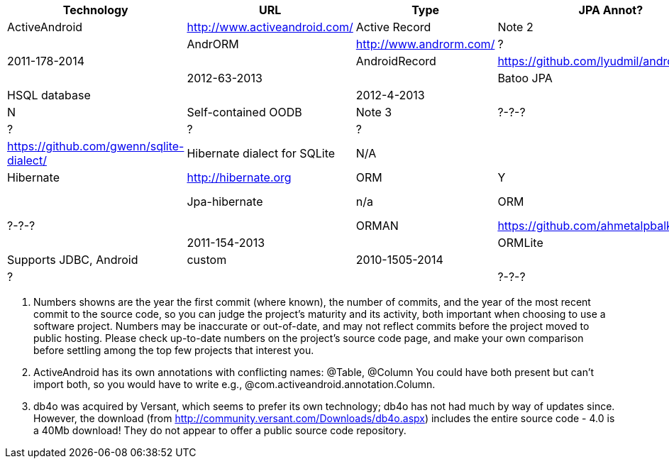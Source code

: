 [options="header"]
|===========
// TODO add columns for license, where (And/SE/EE), year(start/lastcommit)
| Technology		| URL  | Type | JPA Annot? | DB Tech  | Notes | Active(1)
| ActiveAndroid		| http://www.activeandroid.com/ | Active Record | Note 2| SQLite | | ?-?-? |
| AndrORM			| http://www.androrm.com/ | ? | None | | | 2011-178-2014 |
| AndroidRecord		| https://github.com/lyudmil/androidrecord | Active Record | | | | 2012-63-2013 |
| Batoo JPA			| https://github.com/BatooOrg/HelloAndroid | JPA, Batoo Provider | Y | HSQL database | | 2012-4-2013 |
| db4o 				| https://db4o.org | Object DB | N | Self-contained OODB | Note 3| ?-?-? |
| greenDAO			| http://greendao-orm.com/ | ? | ? | ?| | ?-?-? |
| Gwenn SQLite		| https://github.com/gwenn/sqlite-dialect/ | Hibernate dialect for SQLite | N/A | | | ?-?-? |
| Hibernate			| http://hibernate.org | ORM | Y | with Gwenn SQLite-dialect |  | ?-?-? |
| Jpa-hibernate		| n/a | ORM | Y | JPA with Hibernate and Gwenn |  | ?-?-? |
| ORMAN				| https://github.com/ahmetalpbalkan/orman | ? | JPA-like | | | 2011-154-2013 |
| ORMLite			| http://ormlite.com | ORM | Y | Supports JDBC, Android | custom |  2010-1505-2014 |
| Sugar ORM			| http://satyan.github.io/sugar/ | Active Record | ? |  | | ?-?-? |
| Xerial JDBC-Driver | http://code.google.com/p/xerial/ | JDBC-SQLite| n/a | n/a | | ?-?-? |
|===========

1. Numbers showns are the year the first commit (where known), the number of commits, and the year of the most recent commit to the source code, so you can judge the project's maturity and its activity, both important when choosing to use a software project.
Numbers may be inaccurate or out-of-date, and may not reflect commits before the project moved to public hosting.
Please check up-to-date numbers on the project's source code page,
and make your own comparison before settling among the top few projects that interest you.

2. ActiveAndroid has its own annotations with conflicting names: @Table, @Column
You could have both present but can't +import+ both, so you would have to write e.g.,
++@com.activeandroid.annotation.Column++.

3. db4o was acquired by Versant, which seems to prefer its own technology; db4o has not had much
by way of updates since. However, the download (from http://community.versant.com/Downloads/db4o.aspx)
includes the entire source code - 4.0 is a 40Mb download! They do not appear to offer a public
source code repository.

